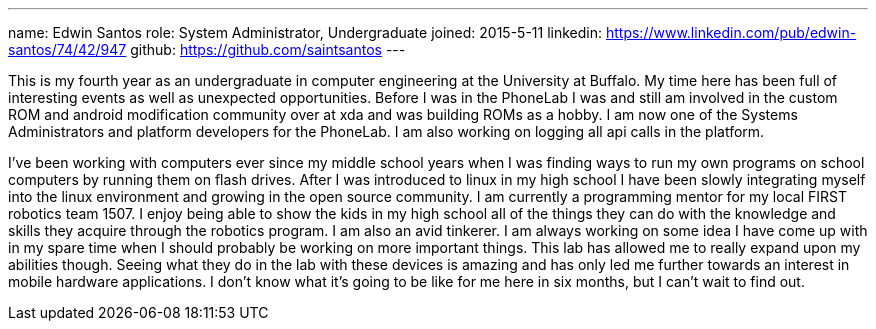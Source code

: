 ---
name: Edwin Santos
role: System Administrator, Undergraduate
joined: 2015-5-11
linkedin: https://www.linkedin.com/pub/edwin-santos/74/42/947
github: https://github.com/saintsantos
---
[.lead]
This is my fourth year as an undergraduate in computer engineering at the University at Buffalo.
My time here has been full of interesting events as well as unexpected opportunities. Before I 
was in the PhoneLab I was and still am involved in the custom ROM and android modification
community over at xda and was building ROMs as a hobby. I am now one of the Systems Administrators
and platform developers for the PhoneLab. I am also working on logging all api calls in the platform.

I've been working with computers ever since my middle school years when I was finding ways to run 
my own programs on school computers by running them on flash drives. After I was introduced to linux 
in my high school I have been slowly integrating myself into the linux environment and growing in the 
open source community. I am currently a programming mentor for my local FIRST robotics team 1507. I 
enjoy being able to show the kids in my high school all of the things they can do with the knowledge 
and skills they acquire through the robotics program. I am also an avid tinkerer. I am always working 
on some idea I have come up with in my spare time when I should probably be working on more important 
things. This lab has allowed me to really expand upon my abilities though. Seeing what they do in the 
lab with these devices is amazing and has only led me further towards an interest in mobile hardware 
applications. I don't know what it's going to be like for me here in six months, but I can't wait to 
find out.
